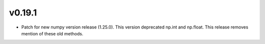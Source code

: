 v0.19.1
-------
- Patch for new numpy version release (1.25.0). This version deprecated np.int and np.float. This release removes mention of these old methods.